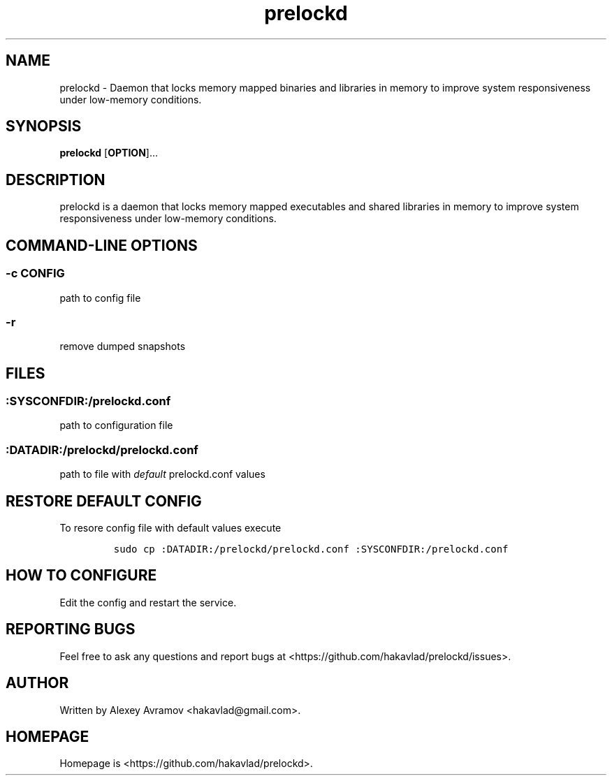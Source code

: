 .\" Automatically generated by Pandoc 1.17.2
.\"
.TH "prelockd" "8" "" "" "Linux System Administrator\[aq]s Manual"
.hy
.SH NAME
.PP
prelockd \- Daemon that locks memory mapped binaries and libraries in
memory to improve system responsiveness under low\-memory conditions.
.SH SYNOPSIS
.PP
\f[B]prelockd\f[] [\f[B]OPTION\f[]]...
.SH DESCRIPTION
.PP
prelockd is a daemon that locks memory mapped executables and shared
libraries in memory to improve system responsiveness under low\-memory
conditions.
.SH COMMAND\-LINE OPTIONS
.SS \-c CONFIG
.PP
path to config file
.SS \-r
.PP
remove dumped snapshots
.SH FILES
.SS :SYSCONFDIR:/prelockd.conf
.PP
path to configuration file
.SS :DATADIR:/prelockd/prelockd.conf
.PP
path to file with \f[I]default\f[] prelockd.conf values
.SH RESTORE DEFAULT CONFIG
.PP
To resore config file with default values execute
.IP
.nf
\f[C]
sudo\ cp\ :DATADIR:/prelockd/prelockd.conf\ :SYSCONFDIR:/prelockd.conf
\f[]
.fi
.SH HOW TO CONFIGURE
.PP
Edit the config and restart the service.
.SH REPORTING BUGS
.PP
Feel free to ask any questions and report bugs at
<https://github.com/hakavlad/prelockd/issues>.
.SH AUTHOR
.PP
Written by Alexey Avramov <hakavlad@gmail.com>.
.SH HOMEPAGE
.PP
Homepage is <https://github.com/hakavlad/prelockd>.
